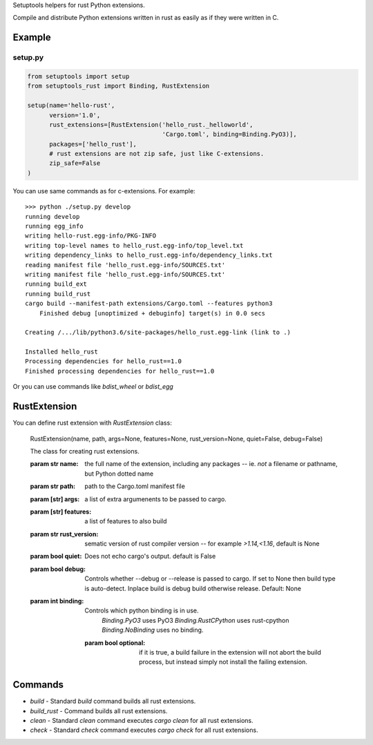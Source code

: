 Setuptools helpers for rust Python extensions.

Compile and distribute Python extensions written in rust as easily as if they were written in C.

Example
-------

setup.py
^^^^^^^^

.. code-block:: python

   from setuptools import setup
   from setuptools_rust import Binding, RustExtension

   setup(name='hello-rust',
         version='1.0',
         rust_extensions=[RustExtension('hello_rust._helloworld',
                                        'Cargo.toml', binding=Binding.PyO3)],
         packages=['hello_rust'],
         # rust extensions are not zip safe, just like C-extensions.
         zip_safe=False
   )


You can use same commands as for c-extensions. For example::

   >>> python ./setup.py develop
   running develop
   running egg_info
   writing hello-rust.egg-info/PKG-INFO
   writing top-level names to hello_rust.egg-info/top_level.txt
   writing dependency_links to hello_rust.egg-info/dependency_links.txt
   reading manifest file 'hello_rust.egg-info/SOURCES.txt'
   writing manifest file 'hello_rust.egg-info/SOURCES.txt'
   running build_ext
   running build_rust
   cargo build --manifest-path extensions/Cargo.toml --features python3
       Finished debug [unoptimized + debuginfo] target(s) in 0.0 secs

   Creating /.../lib/python3.6/site-packages/hello_rust.egg-link (link to .)

   Installed hello_rust
   Processing dependencies for hello_rust==1.0
   Finished processing dependencies for hello_rust==1.0


Or you can use commands like `bdist_wheel` or `bdist_egg`


RustExtension
-------------

You can define rust extension with `RustExtension` class:

   RustExtension(name, path, args=None, features=None, rust_version=None, quiet=False, debug=False)

   The class for creating rust extensions.

   :param str name: the full name of the extension, including any packages -- ie.
                    *not* a filename or pathname, but Python dotted name

   :param str path: path to the Cargo.toml manifest file

   :param [str] args: a list of extra argumenents to be passed to cargo.

   :param [str] features: a list of features to also build

   :param str rust_version: sematic version of rust compiler version -- for example
                            *>1.14,<1.16*, default is None

   :param bool quiet: Does not echo cargo's output. default is False

   :param bool debug: Controls whether --debug or --release is passed to cargo. If set to
                      None then build type is auto-detect. Inplace build is debug build
                      otherwise release. Default: None

   :param int binding: Controls which python binding is in use.
                       `Binding.PyO3` uses PyO3
                       `Binding.RustCPython` uses rust-cpython
                       `Binding.NoBinding` uses no binding.

    :param bool optional: if it is true, a build failure in the extension will not abort the build process,
                          but instead simply not install the failing extension.

Commands
--------

* `build` - Standard `build` command builds all rust extensions.

* `build_rust` - Command builds all rust extensions.

* `clean` - Standard `clean` command executes `cargo clean` for all rust extensions.

* `check` - Standard `check` command executes `cargo check` for all rust extensions.
